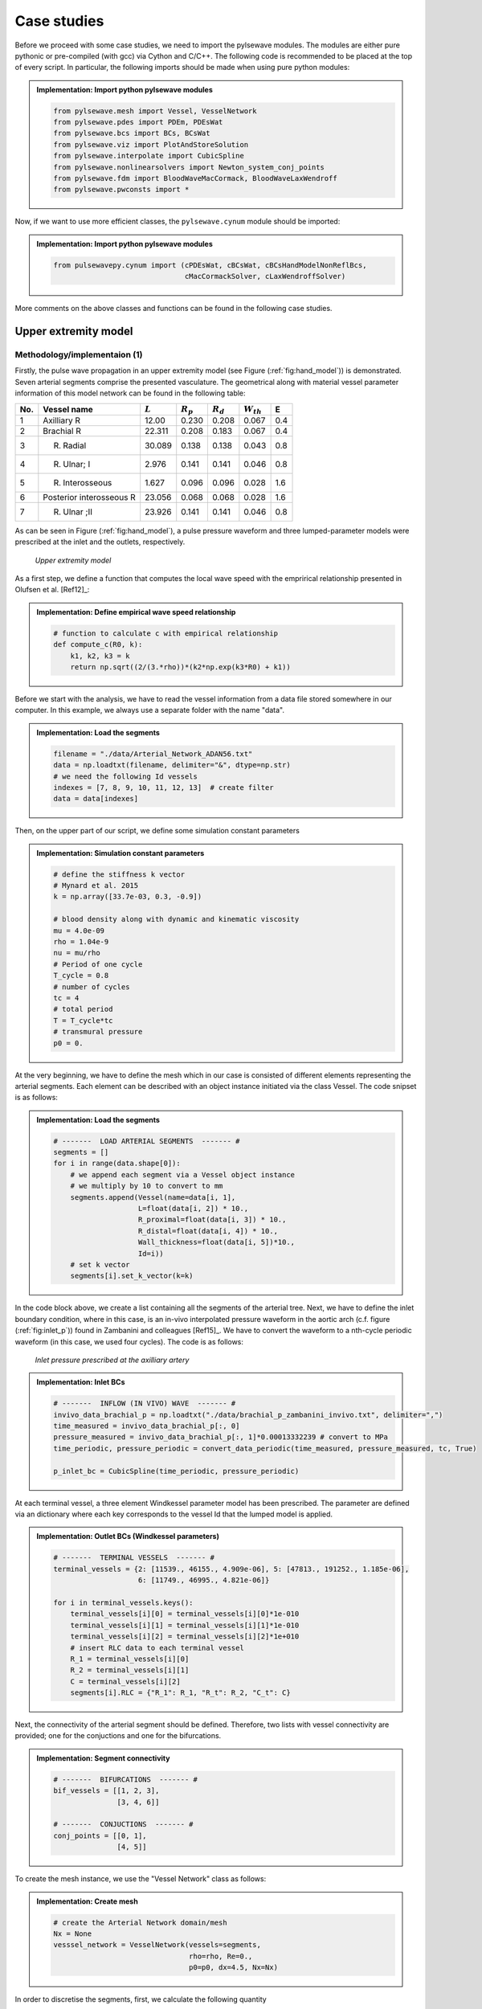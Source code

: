 .. !split

.. _ch:caseStudies:

Case studies
============

Before we proceed with some case studies, we need to import the pylsewave modules. The modules are either pure pythonic or pre-compiled (with gcc) via Cython and C/C++. The following code is recommended to be placed at the top of every script. In particular, the following imports should be made when using pure python modules:


.. admonition:: Implementation: Import python pylsewave modules

   
   .. code-block:: python
   
       from pylsewave.mesh import Vessel, VesselNetwork
       from pylsewave.pdes import PDEm, PDEsWat
       from pylsewave.bcs import BCs, BCsWat
       from pylsewave.viz import PlotAndStoreSolution
       from pylsewave.interpolate import CubicSpline
       from pylsewave.nonlinearsolvers import Newton_system_conj_points
       from pylsewave.fdm import BloodWaveMacCormack, BloodWaveLaxWendroff
       from pylsewave.pwconsts import *




Now, if we want to use more efficient classes, the ``pylsewave.cynum`` module should be imported:


.. admonition:: Implementation: Import python pylsewave modules

   
   .. code-block:: python
   
       from pulsewavepy.cynum import (cPDEsWat, cBCsWat, cBCsHandModelNonReflBcs,
                                      cMacCormackSolver, cLaxWendroffSolver)




More comments on the above classes and functions can be found in the following case studies.

.. _ch:caseStudies_hand:

Upper extremity model
---------------------

.. _ch:caseStudies_hand_implem:

Methodology/implementaion          (1)
~~~~~~~~~~~~~~~~~~~~~~~~~~~~~~~~~~~~~~

Firstly, the pulse wave propagation in an upper extremity model (see Figure (:ref:`fig:hand_model`)) is demonstrated. Seven arterial segments comprise the presented vasculature. The geometrical along with material vessel parameter information of this model network can be found in the following table:

===  ========================  =========  ===========  ===========  ==============  ===  
No.        Vessel name         :math:`L`  :math:`R_p`  :math:`R_d`  :math:`W_{th}`   E   
===  ========================  =========  ===========  ===========  ==============  ===  
1    Axilliary R                 12.00       0.230        0.208         0.067       0.4  
2    Brachial R                  22.311      0.208        0.183         0.067       0.4  
3    R. Radial                   30.089      0.138        0.138         0.043       0.8  
4    R. Ulnar\; I                2.976       0.141        0.141         0.046       0.8  
5    R. Interosseous             1.627       0.096        0.096         0.028       1.6  
6    Posterior interosseous R    23.056      0.068        0.068         0.028       1.6  
7    R. Ulnar \;II               23.926      0.141        0.141         0.046       0.8  
===  ========================  =========  ===========  ===========  ==============  ===  

As can be seen in Figure (:ref:`fig:hand_model`), a pulse pressure waveform and three lumped-parameter models were prescribed at the inlet and the outlets, respectively.  

.. _fig:hand_model:

.. figure:: figures/hand_model_BCS.png
   :width: 600

   *Upper extremity model*

As a first step, we define a function that computes the local wave speed with the emprirical relationship presented in Olufsen et al. [Ref12]_:


.. admonition:: Implementation: Define empirical wave speed relationship

   
   .. code-block:: python
   
       # function to calculate c with empirical relationship
       def compute_c(R0, k):
           k1, k2, k3 = k
           return np.sqrt((2/(3.*rho))*(k2*np.exp(k3*R0) + k1))




Before we start with the analysis, we have to read the vessel information from a data file stored somewhere in our computer. In this example, we always use a separate folder with the name "data".  


.. admonition:: Implementation: Load the segments

   
   .. code-block:: python
   
       filename = "./data/Arterial_Network_ADAN56.txt"
       data = np.loadtxt(filename, delimiter="&", dtype=np.str)
       # we need the following Id vessels
       indexes = [7, 8, 9, 10, 11, 12, 13]  # create filter
       data = data[indexes]




Then, on the upper part of our script, we define some simulation constant parameters


.. admonition:: Implementation: Simulation constant parameters

   
   .. code-block:: python
   
       # define the stiffness k vector
       # Mynard et al. 2015
       k = np.array([33.7e-03, 0.3, -0.9])
       
       # blood density along with dynamic and kinematic viscosity 
       mu = 4.0e-09
       rho = 1.04e-9
       nu = mu/rho
       # Period of one cycle
       T_cycle = 0.8
       # number of cycles
       tc = 4
       # total period
       T = T_cycle*tc
       # transmural pressure
       p0 = 0.




At the very beginning, we have to define the mesh which in our case is consisted of different elements representing the arterial segments. Each element can be described with an object instance initiated via the class Vessel. The code snipset is as follows: 


.. admonition:: Implementation: Load the segments

   
   .. code-block:: python
   
       # -------  LOAD ARTERIAL SEGMENTS  ------- #
       segments = []
       for i in range(data.shape[0]):
           # we append each segment via a Vessel object instance
           # we multiply by 10 to convert to mm
           segments.append(Vessel(name=data[i, 1],
                           L=float(data[i, 2]) * 10.,
                           R_proximal=float(data[i, 3]) * 10.,
                           R_distal=float(data[i, 4]) * 10.,
                           Wall_thickness=float(data[i, 5])*10.,
                           Id=i))
           # set k vector
           segments[i].set_k_vector(k=k)




In the code block above, we create a list containing all the segments of the arterial tree. Next, we have to define the inlet boundary condition, where in this case, is an in-vivo interpolated pressure waveform in the aortic arch (c.f. figure (:ref:`fig:inlet_p`)) found in Zambanini and colleagues [Ref15]_. We have to convert the waveform to a nth-cycle periodic waveform (in this case, we used four cycles). The code is as follows:

.. _fig:inlet_p:

.. figure:: figures/inlet_pressure.png
   :width: 600

   *Inlet pressure prescribed at the axilliary artery*


.. admonition:: Implementation: Inlet BCs

   
   .. code-block:: python
   
       # -------  INFLOW (IN VIVO) WAVE  ------- #
       invivo_data_brachial_p = np.loadtxt("./data/brachial_p_zambanini_invivo.txt", delimiter=",")
       time_measured = invivo_data_brachial_p[:, 0]
       pressure_measured = invivo_data_brachial_p[:, 1]*0.00013332239 # convert to MPa
       time_periodic, pressure_periodic = convert_data_periodic(time_measured, pressure_measured, tc, True)
       
       p_inlet_bc = CubicSpline(time_periodic, pressure_periodic)




At each terminal vessel, a three element Windkessel parameter model has been prescribed. The parameter are defined via an dictionary where each key corresponds to the vessel Id that the lumped model is applied.


.. admonition:: Implementation: Outlet BCs (Windkessel parameters)

   
   .. code-block:: python
   
       # -------  TERMINAL VESSELS  ------- #
       terminal_vessels = {2: [11539., 46155., 4.909e-06], 5: [47813., 191252., 1.185e-06],
                           6: [11749., 46995., 4.821e-06]}
       
       for i in terminal_vessels.keys():
           terminal_vessels[i][0] = terminal_vessels[i][0]*1e-010
           terminal_vessels[i][1] = terminal_vessels[i][1]*1e-010
           terminal_vessels[i][2] = terminal_vessels[i][2]*1e+010
           # insert RLC data to each terminal vessel
           R_1 = terminal_vessels[i][0]
           R_2 = terminal_vessels[i][1]
           C = terminal_vessels[i][2]
           segments[i].RLC = {"R_1": R_1, "R_t": R_2, "C_t": C}




Next, the connectivity of the arterial segment should be defined. Therefore, two lists with vessel connectivity are provided; one for the conjuctions and one for the bifurcations.


.. admonition:: Implementation: Segment connectivity

   
   .. code-block:: python
   
       # -------  BIFURCATIONS  ------- #
       bif_vessels = [[1, 2, 3],
                      [3, 4, 6]]
       
       # -------  CONJUCTIONS  ------- #
       conj_points = [[0, 1],
                      [4, 5]]




To create the mesh instance, we use the "Vessel Network" class as follows:


.. admonition:: Implementation: Create mesh

   
   .. code-block:: python
   
       # create the Arterial Network domain/mesh
       Nx = None
       vesssel_network = VesselNetwork(vessels=segments,
                                       rho=rho, Re=0.,
                                       p0=p0, dx=4.5, Nx=Nx)




In order to discretise the segments, first, we calculate the following quantity

.. _Eq:_auto37:

.. math::

    \tag{76}
    min \left( \frac{L_i}{max(|\lambda_i|)} \right)
        
        


.. admonition:: Implementation: Calculate CFL

   
   .. code-block:: python
   
       # check CFL and set dx accordingly
       siz_ves = len(vesssel_network.vessels)
       compare_l_c0 = []
       for i in range(siz_ves):
           c_max = np.max(compute_c(vesssel_network.vessels[i].r0, k))
           A = np.pi*(vesssel_network.vessels[i].r_prox*vesssel_network.vessels[i].r_prox)
           compare_l_c0.append(vesssel_network.vessels[i].length / c_max)
       
       min_value = min(compare_l_c0)
       index_min_value = np.argmin(compare_l_c0)
       print("The min length to wave speed radio has been computed to Vessel: '%s' " % vesssel_network.vessels[index_min_value].name)
           
       # Nx_i = 1
       min_time = []
       for i in range(siz_ves):
           Nx_i = 10*np.floor((vesssel_network.vessels[i].length / compute_c(vesssel_network.vessels[i].r_prox, k))/(min_value))
           dx_i = vesssel_network.vessels[i].length / Nx_i
           vesssel_network.vessels[i].dx = dx_i
           min_time.append(dx_i / np.max(compute_c(vesssel_network.vessels[i].r0, k)))
       
       # calculate dt according to a given CFL
       CFL = 0.5
       dt = CFL * (min(min_time))




PylseWave can store a solution in a compressed result file. First, we have to define a name for the simulation run and then we create a callback function that will write results in a user-defined style. This is demonstrated in the following code


.. admonition:: Implementation: Simulation name and user-defined callback function

   
   .. code-block:: python
   
       # give a name for the output database file
       casename = "/results/Hand_model_Python_10Nx_CFL05"
       
       # callback function to store solution
       number_of_frames = 200
       skip = int(round(T / dt)) / number_of_frames
       umin = 0.1
       umax = 1.5
       myCallback = PlotAndStoreSolution(casename=casename, umin=umin,
                                         umax=umax, skip_frame=skip,
                                         screen_movie=True, backend=None,
                                         filename='/results/tmpdata')




The next step is to define the form of the PDE system along with the BCs: 


.. admonition:: Implementation: Create PDEs and BCs instances

   
   .. code-block:: python
   
       # Python classes
       # PDEs #
       myPDEs = PDEsWat(vesssel_network)
       # BCS #
       myBCs = BCsWat(myPDEs, p_inlet_bc.eval_spline)
       U0_vessel = np.array([0],dtype=np.int)
       UL_vessel = np.array(terminal_vessels.keys())
       UBif_vessel = np.array(bif_vessels)
       UConj_vessel = np.array(conj_points)




Lastly, we have to create a solver instance. In this case, a MacCormack FD solver is used to solve the pulse wave propagation problem in the upper extremity vasculature. In the solver, we have to insert the instances of PDEs, BCs along with the case name and the callback function. The code for the solution is


.. admonition:: Implementation: Solve

   
   .. code-block:: python
   
       # create Solver instance, here we use MacCormack
       mySolver = BloodWaveMacCormack(myBCs)
       mySolver.set_T(dt=dt, T=T, no_cycles=tc)
       mySolver.set_BC(U0_vessel, UL_vessel, UBif_vessel, UConj_vessel)
       mySolver.solve(casename, myCallback)




.. _ch:caseStudies_hand_res:

Results/Discussion          (1)
~~~~~~~~~~~~~~~~~~~~~~~~~~~~~~~

When the solution is stored into a result file, ``pylseWave`` can convert it to a VTK file. 

Result videos can be produced in Paraview as:

.. _fig:hand_model_vtk_results:

.. figure:: figures/hand_model_prvw.png
   :width: 800

   *Radius, pressure, flow and velocity of the simulated model*

.. _ch:caseStudies_adan:

A detailed arterial network
---------------------------

.. _ch:caseStudies_adan_implem:

Methodology/implementaion          (2)
~~~~~~~~~~~~~~~~~~~~~~~~~~~~~~~~~~~~~~

A detailed arterial tree (see Figure (:ref:`fig:adan_model_detailed`)) described in Boileau et al. [Ref09]_ is adopted to simulate the pulse wave propagation via the pylsewave toolkit. This arterial tree is consisted of 77 arterial segments. The geometrical and material characteristics of the arterial tree can be found in the following Table.

===  ===========================  =========  ===========  ===========  ==============  ===  
No.          Vessel name          :math:`L`  :math:`R_p`  :math:`R_d`  :math:`W_{th}`   E   
===  ===========================  =========  ===========  ===========  ==============  ===  
1    Aortic \;arch \; I             7.441       1.595        1.295         0.126       0.4  
2    Brachiocephalic trunk          4.735       0.673        0.616         0.126       0.4  
3    Aortic \;arch \; II            0.960       1.295        1.257         0.080       0.4  
4    R. Subclavian\; R I            1.574       0.490        0.418         0.067       0.4  
5    Common R. Carotid              8.122       0.448        0.333         0.063       0.4  
6    R. Vertebral                   20.445      0.134        0.134         0.045       0.8  
7    R. Subclavian\; II             4.112       0.418        0.230         0.067       0.4  
8    Axilliary R                    12.00       0.230        0.208         0.067       0.4  
9    Brachial R                     22.311      0.208        0.183         0.067       0.4  
10   R. Radial                      30.089      0.138        0.138         0.043       0.8  
11   R. Ulnar\; I                   2.976       0.141        0.141         0.046       0.8  
12   R. Interosseous                1.627       0.096        0.096         0.028       1.6  
13   Posterior interosseous R       23.056      0.068        0.068         0.028       1.6  
14   R. Ulnar \;II                  23.926      0.141        0.141         0.046       0.8  
15   R. External \;Carotid          6.090       0.227        0.227         0.045       0.8  
16   R. Internal \;Carotid          13.211      0.277        0.277         0.042       0.8  
17   Common carotid L               12.132      0.448        0.333         0.042       0.8  
18   Aortic Arch \;III              0.698       1.257        1.228         0.115       0.4  
19   External L. Carotid            6.090       0.227        0.227         0.063       0.4  
20   L. Internal \;Carotid          13.211      0.277        0.277         0.045       0.8  
21   L. Subclavian \;I              4.938       0.490        0.348         0.066       0.4  
22   Aortic Arch \;IV               4.306       1.228        1.055         0.115       0.4  
23   Thoracic Aorta\; I             0.990       1.055        1.036         0.110       0.4  
24   Vertebral L                    20.415      0.134        0.134         0.045       0.8  
25   L. Subclavian\; II             4.112       0.348        0.230         0.067       0.4  
26   Axilliary L                    12.00       0.230        0.208         0.067       0.4  
27   Brachial L                     22.311      0.208        0.183         0.067       0.4  
28   L. Radial                      31.088      0.138        0.138         0.043       0.8  
29   L. Ulnar\; I                   2.976       0.141        0.141         0.046       0.8  
30   Common Interosseous L          1.627       0.096        0.096         0.028       1.6  
31   Posterior Interosseous L       23.056      0.068        0.068         0.028       1.6  
32   L. Ulnar\; II                  23.926      0.141        0.141         0.046       0.8  
33   Posterior Intercostals R I     19.688      0.140        0.140         0.049       0.4  
34   Thoracic\; Aorta\; II          0.788       1.036        1.022         0.100       0.4  
35   Posterior Intercostals L I     17.803      0.140        0.140         0.049       0.4  
36   Thoracic\; Aorta\; III         1.556       1.022        0.992         0.100       0.4  
37   Posterior Intercostals R II    20.156      0.155        0.155         0.049       0.4  
38   Thoracic\; Aorta\; IV          0.533       0.992        0.982         0.100       0.4  
39   Posterior Intercostals L II    18.518      0.155        0.155         0.049       0.4  
40   Thoracic\; Aorta\; V           12.156      0.982        0.754         0.100       0.4  
41   Thoracic\; Aorta\; VI          0.325       0.754        0.749         0.100       0.4  
42   Celiac\; trunk                 1.682       0.335        0.321         0.064       0.4  
43   Abdominal\; Aorta\; I          1.399       0.749        0.732         0.090       0.4  
44   Common Hepatic                 6.655       0.269        0.269         0.090       0.4  
45   Splenic I                      0.395       0.217        0.217         0.054       0.4  
46   Left Gastric                   9.287       0.151        0.151         0.045       0.4  
47   Splenic II                     6.440       0.217        0.217         0.054       0.4  
48   Superior\; Mesenteric          21.640      0.393        0.393         0.069       0.4  
49   Abdominal\; Aorta\; II         0.432       0.732        0.726         0.080       0.4  
50   L. Renal                       2.184       0.271        0.271         0.053       0.4  
51   Abdominal\; Aorta\; III        1.198       0.726        0.711         0.080       0.4  
52   R. Renal                       3.772       0.310        0.310         0.053       0.4  
53   Abdominal\; Aorta\; IV         5.409       0.711        0.643         0.075       0.4  
54   Inferior\; Mesenteric          9.024       0.208        0.208         0.043       0.4  
55   Abdominal\; Aorta\; V          4.222       0.643        0.590         0.065       0.4  
56   R. Common\; Iliac              7.643       0.450        0.409         0.060       0.4  
57   L. Common \;Iliac              7.404       0.450        0.409         0.060       0.4  
58   R. External\; Iliac            10.221      0.338        0.319         0.053       0.8  
59   R. Femoral I                   3.159       0.319        0.314         0.050       0.8  
60   R. Internal\; Iliac            7.251       0.282        0.282         0.040       1.6  
61   Profunda femoris R             23.839      0.214        0.214         0.040       1.6  
62   R. Femoral II                  31.929      0.314        0.269         0.050       0.8  
63   Popliteal R I                  13.203      0.269        0.237         0.050       0.8  
64   R. Anterior \;Tibial           38.622      0.117        0.117         0.039       1.6  
65   Popliteal R II                 0.880       0.237        0.235         0.039       1.6  
66   Tibiofibular trunk R           3.616       0.235        0.235         0.039       1.6  
67   R. Posterior\;Tibial           38.288      0.123        0.123         0.045       1.6  
68   L. External \;Iliac            10.221      0.338        0.319         0.053       0.8  
69   L. Femoral I                   3.159       0.319        0.314         0.050       0.8  
70   L. Internal\; Iliac            7.251       0.282        0.282         0.040       1.6  
71   Profunda femoris L             23.839      0.214        0.214         0.040       1.6  
72   L. Femoral II                  31.929      0.314        0.269         0.050       0.8  
73   Popliteal L I                  13.203      0.269        0.237         0.050       0.8  
74   L. Anterior \;Tibial           38.622      0.117        0.117         0.039       1.6  
75   Popliteal L II                 0.880       0.237        0.235         0.039       1.6  
76   Tibiofibular trunk R           3.616       0.235        0.235         0.039       1.6  
77   L. Posterior\;Tibial           38.288      0.123        0.123         0.045       1.6  
===  ===========================  =========  ===========  ===========  ==============  ===  

.. _fig:adan_model_detailed:

.. figure:: figures/adan_model.png
   :width: 800

   *Detailed representation of human arterial system*

As a first step, we define a function that computes the local wave speed with the emprirical relationship presented in Olufsen et al. [Ref12]_:


.. admonition:: Implementation: Define empirical wave speed relationship

   
   .. code-block:: python
   
       # function to calculate c with empirical relationship
       def compute_c(R0, k):
           k1, k2, k3 = k
           return np.sqrt((2/(3.*rho))*(k2*np.exp(k3*R0) + k1))




Before we start with the analysis, we have to read the vessel information from a data file stored somewhere in our computer. In this example, we always use a separate folder with the name "data".  


.. admonition:: Implementation: Load the segments

   
   .. code-block:: python
   
       filename = "./data/Arterial_Network_ADAN56.txt"
       data = np.loadtxt(filename, delimiter="&", dtype=np.str)
       
       print " \\\\\n".join([" & ".join(map(str, line)) for line in data])




At the very beginning, we have to define the mesh which in our case is consisted of different elements representing the arterial segments. Each element can be described with an object instance initiated via the class Vessel. The code snipset is as follows: 


.. admonition:: Implementation: Load the segments

   
   .. code-block:: python
   
       # -------  LOAD ARTERIAL SEGMENTS  ------- #
       segments = []
       for i in range(data.shape[0]):
           # we append each segment via a Vessel object instance
           # we multiply by 10 to convert to mm
           segments.append(Vessel(name=data[i, 1],
                           L=float(data[i, 2]) * 10.,
                           R_proximal=float(data[i, 3]) * 10.,
                           R_distal=float(data[i, 4]) * 10.,
                           Wall_thickness=float(data[i, 5])*10.,
                           Id=i))
           # set k vector
           segments[i].set_k_vector(k=k)




In the code block above, we create a list containing all the segments of the arterial tree. Next, we have to define the inlet boundary conditions, where in our case, is an in-vivo interpolated flow waveform in the aortic arch (c.f. figure (:ref:`fig:inflow`)). We convert the flow to a 4-cycle periodic waveform. The code is as follows:


.. admonition:: Implementation: Inlet BCs

   
   .. code-block:: python
   
       # -------  INFLOW (IN VIVO) WAVE  ------- #
       invivo_data = np.loadtxt("./data/inflow_Aorta.txt", delimiter=" ")
       time_measured = invivo_data[:, 0]
       flow_measured = invivo_data[:, 1]*1000. # convert to mm^3/sec
       
       time_periodic, flow_periodic = convert_data_periodic(time_measured,
                                                            flow_measured,
                                                            cycles=tc,
                                                            plot=True)
       q_inlet_bc = CubicSpline(time_periodic, flow_periodic)




.. _fig:inflow:

.. figure:: figures/inflow.png
   :width: 600

   *Inlet flow prescribed at the root of aortic arch*

At each terminal vessel, a three element Windkessel parameter model has been prescribed. The parameter are defined via an dictionary where each key corresponds to the vessel Id that the lumped model is applied.


.. admonition:: Implementation: Outlet BCs (Windkessel parameters)

   
   .. code-block:: python
   
       # -------  TERMINAL VESSELS  ------- #
       terminal_vessels = {5:[18104., 72417., 3.129e-06], 9:[11539., 46155., 4.909e-06],
                           12: [47813., 191252., 1.185e-06], 13:[11749., 46995., 4.821e-06],
                           14: [9391., 37563., 6.032e-06], 15:[5760., 23041., 9.833e-06],
                           18: [9424., 37696., 6.011e-06], 19: [5779., 23118., 9.801e-06],
                           23: [19243., 76972., 2.944e-06], 27: [11332., 45329., 4.998e-06],
                           30: [47986., 191945., 1.180e-06], 31: [11976., 47905., 4.730e-06],
                           32: [249127., 996508., 2.274e-07], 34: [255583., 1022333., 2.216e-07],
                           36: [232434., 929735., 2.437e-07], 38: [234425., 937702., 2.416e-07],
                           43: [3349., 13394., 1.692e-05], 45: [343394., 1373574., 1.650e-07],
                           46: [4733., 18933., 1.197e-05], 47: [2182., 8728., 2.596e-05],
                           49: [2263., 9051., 2.503e-05], 51: [2270., 9082., 2.495e-05],
                           53: [23913., 95652., 2.369e-06], 59: [4146., 16582., 1.366e-05],
                           60: [3427., 13707., 1.653e-05], 63: [24525., 98100., 2.310e-06],
                           66: [21156., 84625., 2.677e-06], 69: [4158., 16632., 1.362e-05],
                           70: [3429., 13715., 1.652e-05], 73: [24533., 98131., 2.309e-06],
                           76: [21166., 84662., 2.676e-06]}
       
       for i in terminal_vessels.keys():
           terminal_vessels[i][0] = terminal_vessels[i][0]*1e-010
           terminal_vessels[i][1] = terminal_vessels[i][1]*1e-010
           terminal_vessels[i][2] = terminal_vessels[i][2]*1e+010




Next, the connectivity of the arterial segment should be defined. Therefore, two lists with vessel connectivity are provided; one for the conjuctions and one for the bifurcations.


.. admonition:: Implementation: Segment connectivity

   
   .. code-block:: python
   
       # -------  BIFURCATIONS  ------- #
       bif_vessels = [[0, 1, 2], [1, 3, 4], [3, 5, 6], [4, 14, 15],
                      [8, 9, 10], [10, 11, 13], [2, 16, 17], [16, 18, 19],
                      [17, 20, 21], [20, 23, 24], [26, 27, 28], [28, 29, 31],
                      [22, 32, 33], [33, 34, 35], [35, 36, 37], [37, 38, 39],
                      [40, 41, 42], [41, 43, 44], [44, 45, 46], [42, 47, 48],
                      [48, 49, 50], [50, 51, 52], [52, 53, 54], [54, 55, 56],
                      [55, 57, 59], [58, 60, 61], [62, 63, 64], [56, 67, 69],
                      [68, 70, 71], [72, 73, 74]]
       
       # -------  CONJUCTIONS  ------- #
       conj_points = [[6, 7], [7, 8], [11, 12], [24, 25], [25, 26], [29, 30],
                      [21, 22], [39, 40], [57, 58], [61, 62], [64, 65], [65, 66],
                      [67, 68], [71, 72], [74, 75], [75, 76]]




To create the mesh instance, we use the "Vessel Network" class as follows:


.. admonition:: Implementation: Create mesh

   
   .. code-block:: python
   
       # create the Arterial Network domain/mesh
       Nx = None
       vesssel_network = VesselNetwork(vessels=segments,
                                       rho=rho, Re=0.,
                                       p0=p0, dx=4.5, Nx=Nx)




In order to discretise the segments, first, we calculate the following quantity

.. _Eq:eq:min_cfl_elem:

.. math::

    \tag{77}
    min \left( \frac{dx}{max(|\lambda_i|)} \right)
        


.. admonition:: Implementation: Calculate CFL

   
   .. code-block:: python
   
       # check CFL and set dx accordingly
       siz_ves = len(vesssel_network.vessels)
       compare_l_c0 = []
       for i in range(siz_ves):
           c_max = np.max(compute_c(vesssel_network.vessels[i].r0, k))
           A = np.pi*(vesssel_network.vessels[i].r_prox*vesssel_network.vessels[i].r_prox)
           compare_l_c0.append(vesssel_network.vessels[i].length / c_max)
       
       min_value = min(compare_l_c0)
       index_min_value = np.argmin(compare_l_c0)
       print("The min length to wave speed radio has been computed to Vessel: '%s' " % vesssel_network.vessels[index_min_value].name)
           
       # Nx_i = 1
       min_time = []
       for i in range(siz_ves):
           Nx_i = 4*np.floor((vesssel_network.vessels[i].length / compute_c(vesssel_network.vessels[i].r_prox, k))/(min_value))
           dx_i = vesssel_network.vessels[i].length / Nx_i
           vesssel_network.vessels[i].dx = dx_i
           min_time.append(dx_i / np.max(compute_c(vesssel_network.vessels[i].r0, k)))
       
       # calculate dt according to a given CFL
       CFL = 0.5
       dt = CFL * (min(min_time))




The next step is to define the form of the PDE system along with the BCs: 


.. admonition:: Implementation: Create PDEs and BCs instances

   
   .. code-block:: python
   
       # PDEs #
       myPDEs = PDEsWat(vesssel_network)
       # # BCS #
       myBCs = ADANBC(myPDEs, q_inlet_bc.eval_spline)
       U0_vessel = np.array([0],dtype=np.int)
       UL_vessel = np.array(terminal_vessels.keys())
       UBif_vessel = np.array(bif_vessels)
       UConj_vessel = np.array(conj_points)





.. admonition:: Implementation: Solve

   
   .. code-block:: python
   
       # create Solver instance, here we use MacCormack
       mySolver = BloodWaveMacCormack(myBCs)
       mySolver.set_T(dt=dt, T=T, no_cycles=tc)
       mySolver.set_BC(U0_vessel, UL_vessel, UBif_vessel, UConj_vessel)
       mySolver.solve(casename, myCallback)




.. _ch:caseStudies_adan_res:

Results/Discussion          (2)
~~~~~~~~~~~~~~~~~~~~~~~~~~~~~~~

When the solution is stored into a result file, ``pylseWave`` can convert it to a VTK file.

.. [**ger 2**: add here the VTK code!]

Result videos can be produced in Paraview as:

.. _fig:adan_model_detailed_vtk_results:

.. figure:: figures/vtkresultsAdan.png
   :width: 800

   *Radius, pressure, flow and velocity of the simulated model*

There are several post-processing capabilities that can be implemented in ``pylseWave``. However, we stick to more general methods here and we use classes that just extract the principal solution fields from the result files.


.. admonition:: Implementation: Solve

   
   .. code-block:: python
   
       # import the class for result extraction
       from pylsewave.postprocessing import ExtractUVectors
       
       # load all the results
       myodbf = ExtractUVectors(iresfile)
       # extract A, q, p_b, u_b of certain vessel at specific heart cycle
       # and interpolate with a given resolution
       A_b, q_b, p_b, u_b = myodbf.getUVector(vessel_no=i, cycle=4, no_points=no_points)




Then, with the use of ``matplotlib`` library we can create a lot of different plots. Figure (:ref:`fig:Adan_77_3x2pq_validation`) depicts the pressure and flow waveforms at certain vessels (for a cardiac cycle).

.. _fig:Adan_77_3x2pq_validation:

.. figure:: figures/Adan_77_3x2pq_validation.png
   :width: 800

   *Pressure and flow for certain vessels*

Similar 3D plots can be created depicting the spatial and temporal variation of pulse pressure, area, velocity and flow (see Figure (:ref:`fig:Adan_77_2x2_paqf_brachial`)).  

.. _fig:Adan_77_2x2_paqf_brachial:

.. figure:: figures/Adan_77_2x2_paqf_brachial.png
   :width: 800

   *Pressure, area, flow and velocity temporal/spatial variation in brachial artery*

An important clinical metric is pulse wave velocity which can be extracted from the so-called "PU Loop". Figure (:ref:`fig:Adan_77_2x2_PULOOPs_brachial`) depicts different loops that the PWV can be calculated.

.. _fig:Adan_77_2x2_PULOOPs_brachial:

.. figure:: figures/Adan_77_2x2_PULOOPs_brachial.png
   :width: 800

   *Pressure, area, flow and velocity temporal/spatial variation in brachial artery*

